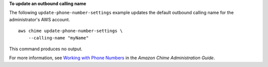 **To update an outbound calling name**

The following ``update-phone-number-settings`` example updates the default outbound calling name for the administrator's AWS account. ::

    aws chime update-phone-number-settings \
        --calling-name "myName"

This command produces no output.

For more information, see `Working with Phone Numbers <https://docs.aws.amazon.com/chime/latest/ag/phone-numbers.html>`__ in the *Amazon Chime Administration Guide*.
